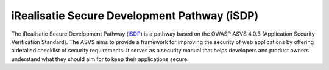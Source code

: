 =============================================
iRealisatie Secure Development Pathway (iSDP)
=============================================

The iRealisatie Secure Development Pathway (`iSDP <https://github.com/minvws/rdo-isdp/tree/main>`_) is a pathway based on the OWASP ASVS 4.0.3 (Application Security Verification Standard).
The ASVS aims to provide a framework for improving the security of web applications by offering a detailed checklist of security requirements.
It serves as a security manual that helps developers and product owners understand what they should aim for to keep their applications secure.
